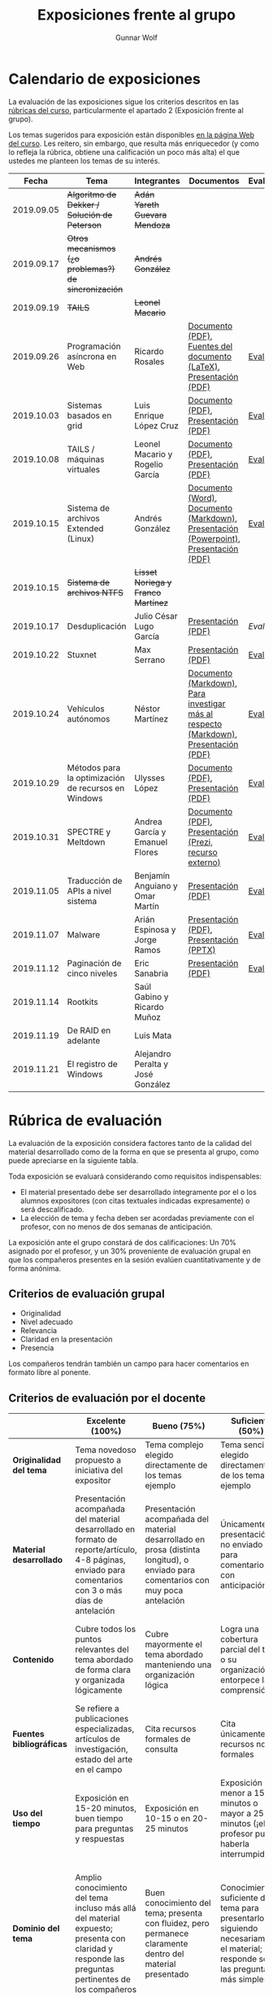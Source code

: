 #+title: Exposiciones frente al grupo
#+author: Gunnar Wolf

* Calendario de exposiciones
La evaluación de las exposiciones sigue los criterios descritos en las
[[http://gwolf.sistop.org/rubricas.pdf][rúbricas del curso]], particularmente el apartado 2 (Exposición frente
al grupo).

Los temas sugeridos para exposición están disponibles [[http://gwolf.sistop.org/][en la página Web
del curso]]. Les reitero, sin embargo, que resulta más enriquecedor (y
como lo refleja la rúbrica, obtiene una calificación un poco más alta)
el que ustedes me planteen los temas de su interés.

|------------+------------------------------------------------------+------------------------------------+---------------------------------------------------------------------------------------+------------|
|      Fecha | Tema                                                 | Integrantes                        | Documentos                                                                            | Evaluación |
|------------+------------------------------------------------------+------------------------------------+---------------------------------------------------------------------------------------+------------|
| 2019.09.05 | +Algoritmo de Dekker / Solución de Peterson+         | +Adán Yareth Guevara Mendoza+      |                                                                                       |            |
| 2019.09.17 | +Otros mecanismos (¿o problemas?) de sincronización+ | +Andrés González+                  |                                                                                       |            |
| 2019.09.19 | +TAILS+                                              | +Leonel Macario+                   |                                                                                       |            |
| 2019.09.26 | Programación asíncrona en Web                        | Ricardo Rosales                    | [[./RosalesRicardo/asincroniaWeb.pdf][Documento (PDF)]], [[./RosalesRicardo/asincroniaWeb.tex][Fuentes del documento (LaTeX)]], [[./RosalesRicardo/Presentacion.pdf][Presentación (PDF)]]                    | [[./RosalesRicardo/evaluacion.org][Evaluación]] |
| 2019.10.03 | Sistemas basados en grid                             | Luis Enrique López Cruz            | [[./LopezLuis/Reporte.pdf][Documento (PDF)]], [[./LopezLuis/Presentacion.pdf][Presentación (PDF)]]                                                   | [[./ LopezLuis/evaluacion.org][Evaluación]] |
| 2019.10.08 | TAILS / máquinas virtuales                           | Leonel Macario y Rogelio García    | [[./LeonelMacario-RogelioGarc%C3%ADa/Tails-Reporte.pdf][Documento (PDF)]], [[./LeonelMacario-RogelioGarc%C3%ADa/Tails.pdf][Presentación (PDF)]]                                                   | [[./LeonelMacario-RogelioGarcía/evaluacion.org][Evaluación]] |
| 2019.10.15 | Sistema de archivos Extended (Linux)                 | Andrés González                    | [[./GonzálezAndrés/Extended.docx][Documento (Word)]], [[./GonzálezAndrés/Extended.md][Documento (Markdown)]], [[./GonzálezAndrés/Extended.pptx][Presentación (Powerpoint)]], [[./GonzálezAndrés/Extended.pdf][Presentación (PDF)]] | [[./Gonz%C3%A1lezAndr%C3%A9s/evaluacion.org][Evaluación]] |
| 2019.10.15 | +Sistema de archivos NTFS+                           | +Lisset Noriega y Franco Martínez+ |                                                                                       |            |
| 2019.10.17 | Desduplicación                                       | Julio César Lugo García            | [[./LugoCesar/Deduplicacion.pdf][Presentación (PDF)]]                                                                    | [[LugoCesar/evaluacion.org][Evaluación]] |
| 2019.10.22 | Stuxnet                                              | Max Serrano                        | [[./SerranoMax/Stuxnet.pptx][Presentación (PDF)]]                                                                    | [[./SerranoMax/evaluacion.org][Evaluación]] |
| 2019.10.24 | Vehículos autónomos                                  | Néstor Martínez                    | [[./MartinezNestor/VehiculosAutonomos.md][Documento (Markdown)]], [[./MartinezNestor/research.md][Para investigar más al respecto (Markdown)]], [[./MartinezNestor/Veh%C3%ADculosAut%C3%B3nomosPresentaci%C3%B3n.pdf][Presentación (PDF)]]  | [[./MartinezNestor/evaluacion.org][Evaluación]] |
| 2019.10.29 | Métodos para la optimización de recursos en Windows  | Ulysses López                      | [[./LopezUlysses/Optimizacion_Doc.pdf][Documento (PDF)]], [[./LopezUlysses/Optimizacion_Presentacion.pdf][Presentación (PDF)]]                                                   | [[./LopezUlysses/evaluacion.org][Evaluación]] |
| 2019.10.31 | SPECTRE y Meltdown                                   | Andrea García y Emanuel Flores     | [[./FloresEmanuel-GarcíaAndrea/Spectre & Meltdown.pdf][Documento (PDF)]], [[https://prezi.com/view/3aDmPhq8MfgtnuvRpFae][Presentación (Prezi, recurso externo)]]                                | [[./FloresEmanuel-GarcíaAndrea/evaluacion.org][Evaluación]] |
| 2019.11.05 | Traducción de APIs a nivel sistema                   | Benjamín Anguiano y Omar Martín    | [[./AnguianoBenjamin-MartinOmar/Traductores%20de%20API.pdf][Presentación (PDF)]]                                                                    | [[./AnguianoBenjamin-MartinOmar/evaluacion.org][Evaluación]] |
| 2019.11.07 | Malware                                              | Arián Espinosa y Jorge Ramos       | [[./RamosJorge-EspinozaBrian/Malwares.pdf][Presentación (PDF)]], [[./RamosJorge-EspinozaBrian/Malwares.pptx][Presentación (PPTX)]]                                               | [[./RamosJorge-EspinozaBrian/evaluacion.org][Evaluación]] |
| 2019.11.12 | Paginación de cinco niveles                          | Eric Sanabria                      | [[./SanabriaErik/sistop_01.pdf][Presentación (PDF)]]                                                                    | [[./SanabriaErik/evaluacion.org][Evaluación]] |
| 2019.11.14 | Rootkits                                             | Saúl Gabino y Ricardo Muñoz        |                                                                                       |            |
| 2019.11.19 | De RAID en adelante                                  | Luis Mata                          |                                                                                       |            |
| 2019.11.21 | El registro de Windows                               | Alejandro Peralta y José González  |                                                                                       |            |
|------------+------------------------------------------------------+------------------------------------+---------------------------------------------------------------------------------------+------------|
#+TBLFM: 



* Rúbrica de evaluación

La evaluación de la exposición considera factores tanto de la calidad
del material desarrollado como de la forma en que se presenta al
grupo, como puede apreciarse en la siguiente tabla.

Toda exposición se evaluará considerando como requisitos
indispensables:

- El material presentado debe ser desarrollado íntegramente por el o
  los alumnos expositores (con citas textuales indicadas expresamente)
  o será descalificado.
- La elección de tema y fecha deben ser acordadas previamente con el
  profesor, con no menos de dos semanas de anticipación.

La exposición ante el grupo constará de dos calificaciones: Un 70%
asignado por el profesor, y un 30% proveniente de evaluación grupal en
que los compañeros presentes en la sesión evalúen cuantitativamente y
de forma anónima.

** Criterios de evaluación grupal

- Originalidad
- Nivel adecuado
- Relevancia
- Claridad en la presentación
- Presencia

Los compañeros tendrán también un campo para hacer comentarios en
formato libre al ponente.

** Criterios de evaluación por el docente

|--------------------------+--------------------------------------------------------------------------------------------------------------------------------------------------------+--------------------------------------------------------------------------------------------------------------------------------------------+---------------------------------------------------------------------------------------------------------------------------------+---------------------------------------------------------------------------------------------------------------------------------------------------------+------|
|                          | *Excelente* (100%)                                                                                                                                     | *Bueno* (75%)                                                                                                                              | *Suficiente* (50%)                                                                                                              | *Insuficiente* (0%)                                                                                                                                     | Peso |
|--------------------------+--------------------------------------------------------------------------------------------------------------------------------------------------------+--------------------------------------------------------------------------------------------------------------------------------------------+---------------------------------------------------------------------------------------------------------------------------------+---------------------------------------------------------------------------------------------------------------------------------------------------------+------|
| *Originalidad del tema*  | Tema novedoso propuesto a iniciativa del expositor                                                                                                     | Tema complejo elegido directamente de los temas ejemplo                                                                                    | Tema sencillo elegido directamente de los temas ejemplo                                                                         |                                                                                                                                                         |  10% |
|--------------------------+--------------------------------------------------------------------------------------------------------------------------------------------------------+--------------------------------------------------------------------------------------------------------------------------------------------+---------------------------------------------------------------------------------------------------------------------------------+---------------------------------------------------------------------------------------------------------------------------------------------------------+------|
| *Material desarrollado*  | Presentación acompañada del material desarrollado en formato de reporte/artículo, 4-8 páginas, enviado para comentarios con 3 o más días de antelación | Presentación acompañada del material desarrollado en prosa (distinta longitud), o enviado para comentarios con muy poca antelación         | Únicamente presentación, o no enviado para comentarios con anticipación                                                         | No se entregó material                                                                                                                                  |  20% |
|--------------------------+--------------------------------------------------------------------------------------------------------------------------------------------------------+--------------------------------------------------------------------------------------------------------------------------------------------+---------------------------------------------------------------------------------------------------------------------------------+---------------------------------------------------------------------------------------------------------------------------------------------------------+------|
| *Contenido*              | Cubre todos los puntos relevantes del tema abordado de forma clara y organizada lógicamente                                                            | Cubre mayormente el tema abordado manteniendo una organización lógica                                                                      | Logra una cobertura parcial del tema o su organización entorpece la comprensión                                                 | La información presentada está incompleta o carece de un hilo conducente                                                                                |  20% |
|--------------------------+--------------------------------------------------------------------------------------------------------------------------------------------------------+--------------------------------------------------------------------------------------------------------------------------------------------+---------------------------------------------------------------------------------------------------------------------------------+---------------------------------------------------------------------------------------------------------------------------------------------------------+------|
| *Fuentes bibliográficas* | Se refiere a publicaciones especializadas, artículos de investigación, estado del arte en el campo                                                     | Cita recursos formales de consulta                                                                                                         | Cita únicamente recursos no formales                                                                                            | No menciona referencias                                                                                                                                 |  10% |
|--------------------------+--------------------------------------------------------------------------------------------------------------------------------------------------------+--------------------------------------------------------------------------------------------------------------------------------------------+---------------------------------------------------------------------------------------------------------------------------------+---------------------------------------------------------------------------------------------------------------------------------------------------------+------|
| *Uso del tiempo*         | Exposición en 15-20 minutos, buen tiempo para preguntas y respuestas                                                                                   | Exposición en 10-15 o en 20-25 minutos                                                                                                     | Exposición menor a 15 minutos o mayor a 25 minutos (¡el profesor puede haberla interrumpido!)                                   |                                                                                                                                                         |  10% |
|--------------------------+--------------------------------------------------------------------------------------------------------------------------------------------------------+--------------------------------------------------------------------------------------------------------------------------------------------+---------------------------------------------------------------------------------------------------------------------------------+---------------------------------------------------------------------------------------------------------------------------------------------------------+------|
| *Dominio del tema*       | Amplio conocimiento del tema incluso más allá del material expuesto; presenta con claridad y responde las preguntas pertinentes de los compañeros      | Buen conocimiento del tema; presenta con fluidez, pero permanece claramente dentro del material presentado                                 | Conocimiento suficiente del tema para presentarlo siguiendo necesariamente el material; responde sólo las preguntas más simples | No demuestra haber comprendido la información, depende por completo de la lectura del material para presentar, y no puede responder preguntas sencillas |  15% |
|--------------------------+--------------------------------------------------------------------------------------------------------------------------------------------------------+--------------------------------------------------------------------------------------------------------------------------------------------+---------------------------------------------------------------------------------------------------------------------------------+---------------------------------------------------------------------------------------------------------------------------------------------------------+------|
| *Presencia*              | Buen contacto ocular mantenido a lo largo de la sesión, presentación fluida, voz clara y segura                                                        | Buen contacto ocular, tal vez frecuentemente interrumpido por referirse a las notas. Presentación ligeramente carente de fluidez/seguridad | Contacto ocular ocasional por mantenerse leyendo la presentación. Voz baja o insegura.                                          | Sin contacto ocular por leer prácticamente la totalidad del material. El ponente murmulla, se atora con la pronunciación de términos, cuesta seguirlo   |  15% |
|--------------------------+--------------------------------------------------------------------------------------------------------------------------------------------------------+--------------------------------------------------------------------------------------------------------------------------------------------+---------------------------------------------------------------------------------------------------------------------------------+---------------------------------------------------------------------------------------------------------------------------------------------------------+------|
